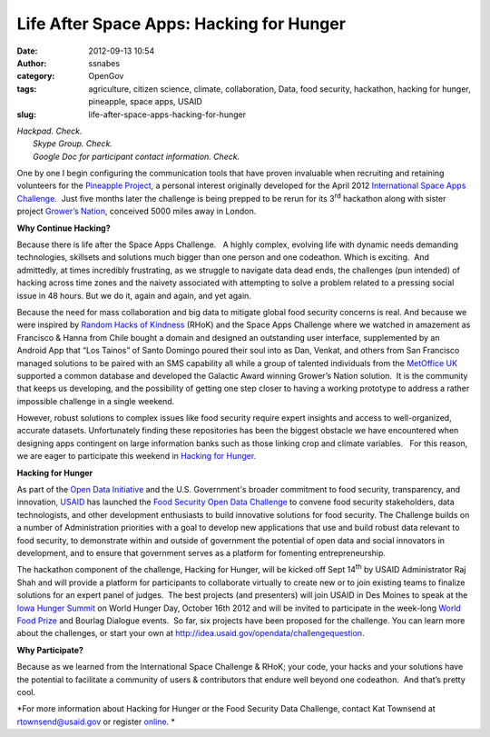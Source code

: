 Life After Space Apps: Hacking for Hunger
#########################################
:date: 2012-09-13 10:54
:author: ssnabes
:category: OpenGov
:tags: agriculture, citizen science, climate, collaboration, Data, food security, hackathon, hacking for hunger, pineapple, space apps, USAID
:slug: life-after-space-apps-hacking-for-hunger

| *Hackpad. Check.*
|  *Skype Group. Check.*
|  *Google Doc for participant contact information. Check.*

One by one I begin configuring the communication tools that have proven
invaluable when recruiting and retaining volunteers for the `Pineapple
Project`_, a personal interest originally developed for the April 2012
`International Space Apps Challenge`_.  Just five months later the
challenge is being prepped to be rerun for its 3\ :sup:`rd` hackathon
along with sister project `Grower’s Nation`_, conceived 5000 miles away
in London.

**Why Continue Hacking?**

Because there is life after the Space Apps Challenge.   A highly
complex, evolving life with dynamic needs demanding technologies,
skillsets and solutions much bigger than one person and one codeathon.  
Which is exciting.  And admittedly, at times incredibly frustrating, as
we struggle to navigate data dead ends, the challenges (pun intended) of
hacking across time zones and the naivety associated with attempting to
solve a problem related to a pressing social issue in 48 hours. But we
do it, again and again, and yet again.

Because the need for mass collaboration and big data to mitigate global
food security concerns is real. And because we were inspired by `Random
Hacks of Kindness`_ (RHoK) and the Space Apps Challenge where we watched
in amazement as Francisco & Hanna from Chile bought a domain and
designed an outstanding user interface, supplemented by an Android App
that “Los Tainos” of Santo Domingo poured their soul into as Dan,
Venkat, and others from San Francisco managed solutions to be paired
with an SMS capability all while a group of talented individuals from
the `MetOffice UK`_ supported a common database and developed the
Galactic Award winning Grower’s Nation solution.  It is the community
that keeps us developing, and the possibility of getting one step closer
to having a working prototype to address a rather impossible challenge
in a single weekend.

However, robust solutions to complex issues like food security require
expert insights and access to well-organized, accurate datasets. 
Unfortunately finding these repositories has been the biggest obstacle
we have encountered when designing apps contingent on large information
banks such as those linking crop and climate variables.   For this
reason, we are eager to participate this weekend in `Hacking for
Hunger.`_

**Hacking for Hunger**

As part of the `Open Data Initiative`_ and the U.S. Government's broader
commitment to food security, transparency, and innovation, `USAID`_ has
launched the `Food Security Open Data Challenge`_ to convene food
security stakeholders, data technologists, and other development
enthusiasts to build innovative solutions for food security. The
Challenge builds on a number of Administration priorities with a goal to
develop new applications that use and build robust data relevant to food
security, to demonstrate within and outside of government the potential
of open data and social innovators in development, and to ensure that
government serves as a platform for fomenting entrepreneurship.

The hackathon component of the challenge, Hacking for Hunger, will be
kicked off Sept 14\ :sup:`th` by USAID Administrator Raj Shah and will
provide a platform for participants to collaborate virtually to create
new or to join existing teams to finalize solutions for an expert panel
of judges.  The best projects (and presenters) will join USAID in Des
Moines to speak at the `Iowa Hunger Summit`_ on World Hunger Day,
October 16th 2012 and will be invited to participate in the week-long
`World Food Prize`_ and Bourlag Dialogue events.  So far, six projects
have been proposed for the challenge. You can learn more about the
challenges, or start your own at
http://idea.usaid.gov/opendata/challengequestion.

**Why Participate?**

Because as we learned from the International Space Challenge & RHoK;
your code, your hacks and your solutions have the potential to
facilitate a community of users & contributors that endure well beyond
one codeathon.  And that’s pretty cool.

*For more information about Hacking for Hunger or the Food Security Data
Challenge, contact Kat Townsend at rtownsend@usaid.gov or register
`online`_. *

.. _Pineapple Project: http://spaceappschallenge.org/challenge/pineapple-project/
.. _International Space Apps Challenge: spaceappschallenge.org:
.. _Grower’s Nation: http://spaceappschallenge.org/challenge/growers-nation/
.. _Random Hacks of Kindness: rhok.org
.. _MetOffice UK: http://www.metoffice.gov.uk/
.. _Hacking for Hunger.: http://idea.usaid.gov/opendata/Hacking4Hunger
.. _Open Data Initiative: http://www.opendatainitiative.org/
.. _USAID: http://www.usaid.gov/
.. _Food Security Open Data Challenge: idea.usaid.gov:tags:food-security-open-data-challenge
.. _Iowa Hunger Summit: http://www.worldfoodprize.org/en/events/iowa_hunger_summit/
.. _World Food Prize: http://www.worldfoodprize.org/
.. _online: http://idea.usaid.gov/opendata/challengequestions
